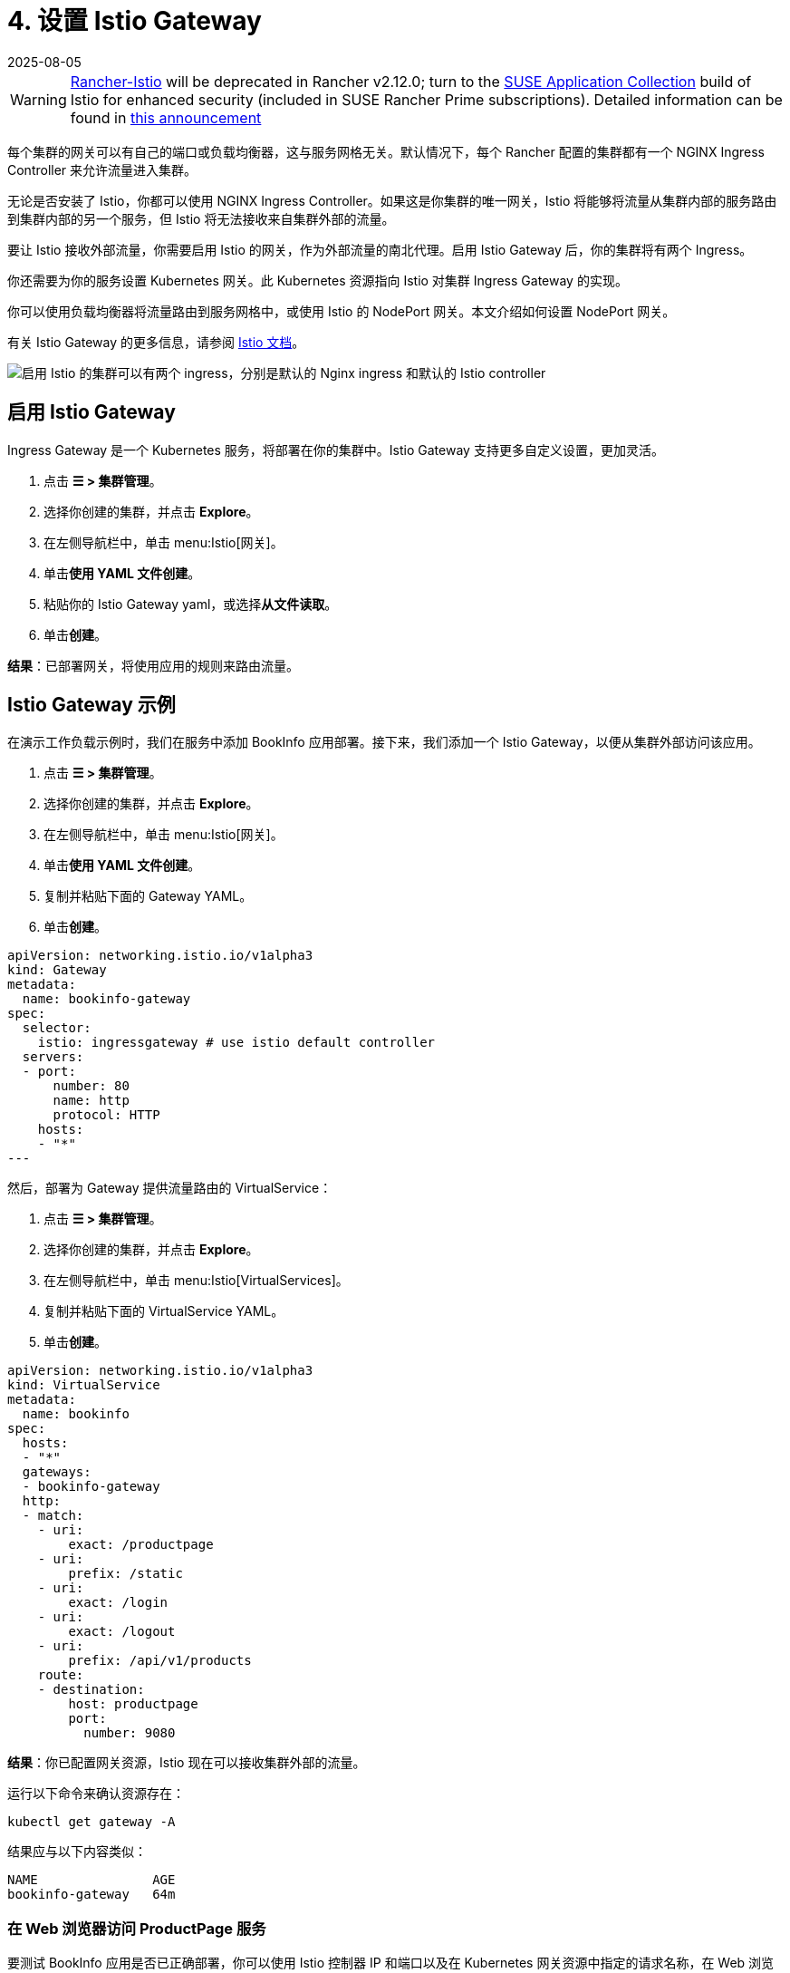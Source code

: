 = 4. 设置 Istio Gateway
:page-languages: [en, zh]
:revdate: 2025-08-05
:page-revdate: {revdate}

[WARNING]
====
https://github.com/rancher/charts/tree/release-v2.11/charts/rancher-istio[Rancher-Istio] will be deprecated in Rancher v2.12.0; turn to the https://apps.rancher.io[SUSE Application Collection] build of Istio for enhanced security (included in SUSE Rancher Prime subscriptions).
Detailed information can be found in https://forums.suse.com/t/deprecation-of-rancher-istio/45043[this announcement]
====

每个集群的网关可以有自己的端口或负载均衡器，这与服务网格无关。默认情况下，每个 Rancher 配置的集群都有一个 NGINX Ingress Controller 来允许流量进入集群。

无论是否安装了 Istio，你都可以使用 NGINX Ingress Controller。如果这是你集群的唯一网关，Istio 将能够将流量从集群内部的服务路由到集群内部的另一个服务，但 Istio 将无法接收来自集群外部的流量。

要让 Istio 接收外部流量，你需要启用 Istio 的网关，作为外部流量的南北代理。启用 Istio Gateway 后，你的集群将有两个 Ingress。

你还需要为你的服务设置 Kubernetes 网关。此 Kubernetes 资源指向 Istio 对集群 Ingress Gateway 的实现。

你可以使用负载均衡器将流量路由到服务网格中，或使用 Istio 的 NodePort 网关。本文介绍如何设置 NodePort 网关。

有关 Istio Gateway 的更多信息，请参阅 https://istio.io/docs/reference/config/networking/v1alpha3/gateway/[Istio 文档]。

image::istio-ingress.svg[启用 Istio 的集群可以有两个 ingress，分别是默认的 Nginx ingress 和默认的 Istio controller]

== 启用 Istio Gateway

Ingress Gateway 是一个 Kubernetes 服务，将部署在你的集群中。Istio Gateway 支持更多自定义设置，更加灵活。

. 点击 *☰ > 集群管理*。
. 选择你创建的集群，并点击 *Explore*。
. 在左侧导航栏中，单击 menu:Istio[网关]。
. 单击**使用 YAML 文件创建**。
. 粘贴你的 Istio Gateway yaml，或选择**从文件读取**。
. 单击**创建**。

*结果*：已部署网关，将使用应用的规则来路由流量。

== Istio Gateway 示例

在演示工作负载示例时，我们在服务中添加 BookInfo 应用部署。接下来，我们添加一个 Istio Gateway，以便从集群外部访问该应用。

. 点击 *☰ > 集群管理*。
. 选择你创建的集群，并点击 *Explore*。
. 在左侧导航栏中，单击 menu:Istio[网关]。
. 单击**使用 YAML 文件创建**。
. 复制并粘贴下面的 Gateway YAML。
. 单击**创建**。

[,yaml]
----
apiVersion: networking.istio.io/v1alpha3
kind: Gateway
metadata:
  name: bookinfo-gateway
spec:
  selector:
    istio: ingressgateway # use istio default controller
  servers:
  - port:
      number: 80
      name: http
      protocol: HTTP
    hosts:
    - "*"
---
----

然后，部署为 Gateway 提供流量路由的 VirtualService：

. 点击 *☰ > 集群管理*。
. 选择你创建的集群，并点击 *Explore*。
. 在左侧导航栏中，单击 menu:Istio[VirtualServices]。
. 复制并粘贴下面的 VirtualService YAML。
. 单击**创建**。

[,yaml]
----
apiVersion: networking.istio.io/v1alpha3
kind: VirtualService
metadata:
  name: bookinfo
spec:
  hosts:
  - "*"
  gateways:
  - bookinfo-gateway
  http:
  - match:
    - uri:
        exact: /productpage
    - uri:
        prefix: /static
    - uri:
        exact: /login
    - uri:
        exact: /logout
    - uri:
        prefix: /api/v1/products
    route:
    - destination:
        host: productpage
        port:
          number: 9080
----

*结果*：你已配置网关资源，Istio 现在可以接收集群外部的流量。

运行以下命令来确认资源存在：

----
kubectl get gateway -A
----

结果应与以下内容类似：

----
NAME               AGE
bookinfo-gateway   64m
----

=== 在 Web 浏览器访问 ProductPage 服务

要测试 BookInfo 应用是否已正确部署，你可以使用 Istio 控制器 IP 和端口以及在 Kubernetes 网关资源中指定的请求名称，在 Web 浏览器中查看该应用：

`\http://<IP of Istio controller>:<Port of istio controller>/productpage`

要获取 Ingress Gateway URL 和端口：

. 点击 *☰ > 集群管理*。
. 选择你创建的集群，并点击 *Explore*。
. 在左侧导航栏中，单击**工作负载**。
. 向下滚动到 `istio-system` 命名空间。
. 在 ``istio-system``中，有一个名为 `istio-ingressgateway` 的工作负载。在此工作负载的名称下，你应该会看到如 `80/tcp` 的链接。
. 单击其中一个链接。然后，你的 Web 浏览器中会显示 Ingress Gateway 的 URL。将 `/productpage` 尾附到 URL。

*结果*：你能会在 Web 浏览器中看到 BookInfo 应用。

如需检查 Istio 控制器 URL 和端口的帮助，请尝试运行 https://istio.io/docs/tasks/traffic-management/ingress/ingress-control/#determining-the-ingress-ip-and-ports[Istio 文档]中的命令。

== 故障排除

https://istio.io/docs/tasks/traffic-management/ingress/ingress-control/#troubleshooting[官方 Istio 文档]建议使用 `kubectl` 命令来检查外部请求的正确 ingress 主机和 ingress 端口。

=== 确认 Kubernetes 网关与 Istio 的 Ingress Controller 匹配

你可以尝试执行本节中的步骤以确保 Kubernetes 网关配置正确。

在网关资源中，选择器通过标签来引用 Istio 的默认 Ingress Controller，其中标签的键是 `Istio`，值是 `ingressgateway`。要确保标签适用于网关，请执行以下操作：

. 点击 *☰ > 集群管理*。
. 选择你创建的集群，并点击 *Explore*。
. 在左侧导航栏中，单击**工作负载**。
. 向下滚动到 `istio-system` 命名空间。
. 在 ``istio-system``中，有一个名为 `istio-ingressgateway` 的工作负载。单击此工作负载的名称并转到**标签和注释**部分。你应该看到它具有 `istio` 键和 `ingressgateway` 值。这确认了 Gateway 资源中的选择器与 Istio 的默认 ingress controller 匹配。

=== 后续步骤

xref:observability/istio/guides/set-up-traffic-management.adoc[设置 Istio 的流量管理组件]
